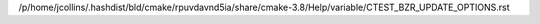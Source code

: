 /p/home/jcollins/.hashdist/bld/cmake/rpuvdavnd5ia/share/cmake-3.8/Help/variable/CTEST_BZR_UPDATE_OPTIONS.rst